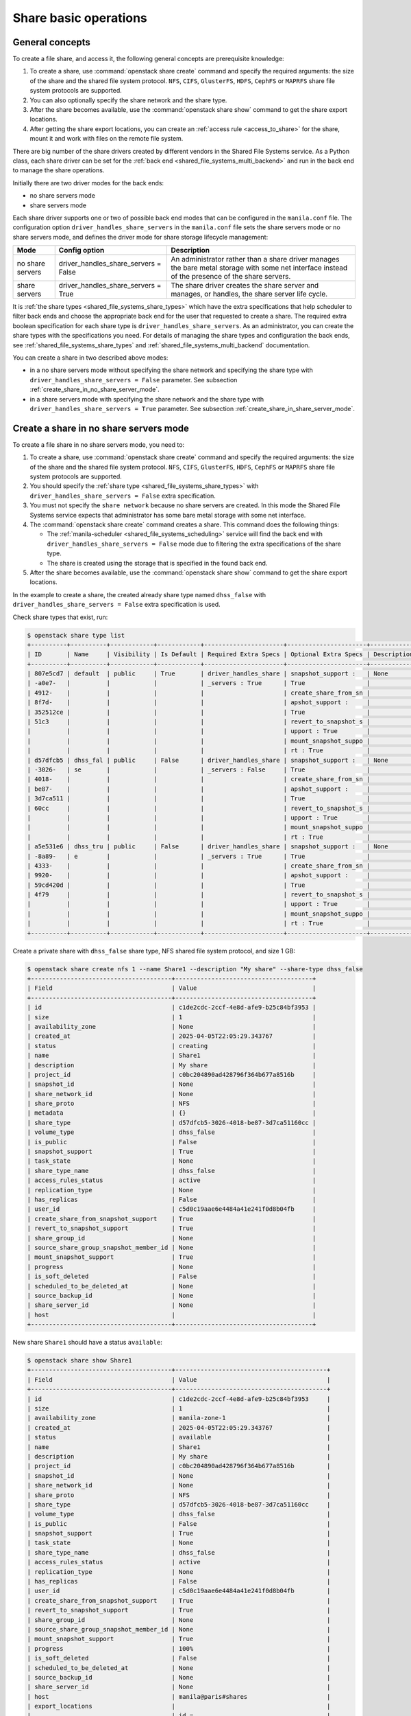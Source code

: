 .. _shared_file_systems_crud_share:

======================
Share basic operations
======================

General concepts
----------------

To create a file share, and access it, the following general concepts
are prerequisite knowledge:

#. To create a share, use :command:`openstack share create` command and
   specify the required arguments: the size of the share and the shared file
   system protocol. ``NFS``, ``CIFS``, ``GlusterFS``, ``HDFS``, ``CephFS`` or
   ``MAPRFS`` share file system protocols are supported.

#. You can also optionally specify the share network and the share type.

#. After the share becomes available, use the :command:`openstack share show`
   command to get the share export locations.

#. After getting the share export locations, you can create an
   :ref:`access rule <access_to_share>` for the share, mount it and work with
   files on the remote file system.

There are big number of the share drivers created by different vendors in the
Shared File Systems service. As a Python class, each share driver can be set
for the :ref:`back end <shared_file_systems_multi_backend>` and run in the back
end to manage the share operations.

Initially there are two driver modes for the back ends:

* no share servers mode
* share servers mode

Each share driver supports one or two of possible back end modes that can be
configured in the ``manila.conf`` file. The configuration option
``driver_handles_share_servers`` in the ``manila.conf`` file sets the share
servers mode or no share servers mode, and defines the driver mode for share
storage lifecycle management:

+------------------+-------------------------------------+--------------------+
| Mode             | Config option                       |  Description       |
+==================+=====================================+====================+
| no share servers | driver_handles_share_servers = False| An administrator   |
|                  |                                     | rather than a share|
|                  |                                     | driver manages the |
|                  |                                     | bare metal storage |
|                  |                                     | with some net      |
|                  |                                     | interface instead  |
|                  |                                     | of the presence of |
|                  |                                     | the share servers. |
+------------------+-------------------------------------+--------------------+
| share servers    | driver_handles_share_servers = True | The share driver   |
|                  |                                     | creates the share  |
|                  |                                     | server and manages,|
|                  |                                     | or handles, the    |
|                  |                                     | share server life  |
|                  |                                     | cycle.             |
+------------------+-------------------------------------+--------------------+

It is :ref:`the share types <shared_file_systems_share_types>` which have the
extra specifications that help scheduler to filter back ends and choose the
appropriate back end for the user that requested to create a share. The
required extra boolean specification for each share type is
``driver_handles_share_servers``. As an administrator, you can create the share
types with the specifications you need. For details of managing the share types
and configuration the back ends, see :ref:`shared_file_systems_share_types` and
:ref:`shared_file_systems_multi_backend` documentation.

You can create a share in two described above modes:

* in a no share servers mode without specifying the share network and
  specifying the share type with ``driver_handles_share_servers = False``
  parameter. See subsection :ref:`create_share_in_no_share_server_mode`.

* in a share servers mode with specifying the share network and the share
  type with ``driver_handles_share_servers = True`` parameter. See subsection
  :ref:`create_share_in_share_server_mode`.

.. _create_share_in_no_share_server_mode:

Create a share in no share servers mode
---------------------------------------

To create a file share in no share servers mode, you need to:

#. To create a share, use :command:`openstack share create` command and
   specify the required arguments: the size of the share and the shared file
   system protocol. ``NFS``, ``CIFS``, ``GlusterFS``, ``HDFS``, ``CephFS`` or
   ``MAPRFS`` share file system protocols are supported.

#. You should specify the :ref:`share type <shared_file_systems_share_types>`
   with ``driver_handles_share_servers = False`` extra specification.

#. You must not specify the ``share network`` because no share servers are
   created. In this mode the Shared File Systems service expects that
   administrator has some bare metal storage with some net interface.

#. The :command:`openstack share create` command creates a share. This command does the
   following things:

   * The :ref:`manila-scheduler <shared_file_systems_scheduling>` service will
     find the back end with ``driver_handles_share_servers = False`` mode due
     to filtering the extra specifications of the share type.

   * The share is created using the storage that is specified in the found
     back end.

#. After the share becomes available, use the :command:`openstack share show` command
   to get the share export locations.

In the example to create a share, the created already share type named
``dhss_false`` with ``driver_handles_share_servers = False`` extra specification
is used.

Check share types that exist, run:

.. code-block:: console

   $ openstack share type list
   +----------+----------+------------+------------+----------------------+----------------------+-------------+
   | ID       | Name     | Visibility | Is Default | Required Extra Specs | Optional Extra Specs | Description |
   +----------+----------+------------+------------+----------------------+----------------------+-------------+
   | 807e5cd7 | default  | public     | True       | driver_handles_share | snapshot_support :   | None        |
   | -a0e7-   |          |            |            | _servers : True      | True                 |             |
   | 4912-    |          |            |            |                      | create_share_from_sn |             |
   | 8f7d-    |          |            |            |                      | apshot_support :     |             |
   | 352512ce |          |            |            |                      | True                 |             |
   | 51c3     |          |            |            |                      | revert_to_snapshot_s |             |
   |          |          |            |            |                      | upport : True        |             |
   |          |          |            |            |                      | mount_snapshot_suppo |             |
   |          |          |            |            |                      | rt : True            |             |
   | d57dfcb5 | dhss_fal | public     | False      | driver_handles_share | snapshot_support :   | None        |
   | -3026-   | se       |            |            | _servers : False     | True                 |             |
   | 4018-    |          |            |            |                      | create_share_from_sn |             |
   | be87-    |          |            |            |                      | apshot_support :     |             |
   | 3d7ca511 |          |            |            |                      | True                 |             |
   | 60cc     |          |            |            |                      | revert_to_snapshot_s |             |
   |          |          |            |            |                      | upport : True        |             |
   |          |          |            |            |                      | mount_snapshot_suppo |             |
   |          |          |            |            |                      | rt : True            |             |
   | a5e531e6 | dhss_tru | public     | False      | driver_handles_share | snapshot_support :   | None        |
   | -8a89-   | e        |            |            | _servers : True      | True                 |             |
   | 4333-    |          |            |            |                      | create_share_from_sn |             |
   | 9920-    |          |            |            |                      | apshot_support :     |             |
   | 59cd420d |          |            |            |                      | True                 |             |
   | 4f79     |          |            |            |                      | revert_to_snapshot_s |             |
   |          |          |            |            |                      | upport : True        |             |
   |          |          |            |            |                      | mount_snapshot_suppo |             |
   |          |          |            |            |                      | rt : True            |             |
   +----------+----------+------------+------------+----------------------+----------------------+-------------+

Create a private share with ``dhss_false`` share type, NFS shared file system
protocol, and size 1 GB:

.. code-block:: console

   $ openstack share create nfs 1 --name Share1 --description "My share" --share-type dhss_false
   +---------------------------------------+--------------------------------------+
   | Field                                 | Value                                |
   +---------------------------------------+--------------------------------------+
   | id                                    | c1de2cdc-2ccf-4e8d-afe9-b25c84bf3953 |
   | size                                  | 1                                    |
   | availability_zone                     | None                                 |
   | created_at                            | 2025-04-05T22:05:29.343767           |
   | status                                | creating                             |
   | name                                  | Share1                               |
   | description                           | My share                             |
   | project_id                            | c0bc204890ad428796f364b677a8516b     |
   | snapshot_id                           | None                                 |
   | share_network_id                      | None                                 |
   | share_proto                           | NFS                                  |
   | metadata                              | {}                                   |
   | share_type                            | d57dfcb5-3026-4018-be87-3d7ca51160cc |
   | volume_type                           | dhss_false                           |
   | is_public                             | False                                |
   | snapshot_support                      | True                                 |
   | task_state                            | None                                 |
   | share_type_name                       | dhss_false                           |
   | access_rules_status                   | active                               |
   | replication_type                      | None                                 |
   | has_replicas                          | False                                |
   | user_id                               | c5d0c19aae6e4484a41e241f0d8b04fb     |
   | create_share_from_snapshot_support    | True                                 |
   | revert_to_snapshot_support            | True                                 |
   | share_group_id                        | None                                 |
   | source_share_group_snapshot_member_id | None                                 |
   | mount_snapshot_support                | True                                 |
   | progress                              | None                                 |
   | is_soft_deleted                       | False                                |
   | scheduled_to_be_deleted_at            | None                                 |
   | source_backup_id                      | None                                 |
   | share_server_id                       | None                                 |
   | host                                  |                                      |
   +---------------------------------------+--------------------------------------+

New share ``Share1`` should have a status ``available``:

.. code-block:: console

   $ openstack share show Share1
   +---------------------------------------+------------------------------------------+
   | Field                                 | Value                                    |
   +---------------------------------------+------------------------------------------+
   | id                                    | c1de2cdc-2ccf-4e8d-afe9-b25c84bf3953     |
   | size                                  | 1                                        |
   | availability_zone                     | manila-zone-1                            |
   | created_at                            | 2025-04-05T22:05:29.343767               |
   | status                                | available                                |
   | name                                  | Share1                                   |
   | description                           | My share                                 |
   | project_id                            | c0bc204890ad428796f364b677a8516b         |
   | snapshot_id                           | None                                     |
   | share_network_id                      | None                                     |
   | share_proto                           | NFS                                      |
   | share_type                            | d57dfcb5-3026-4018-be87-3d7ca51160cc     |
   | volume_type                           | dhss_false                               |
   | is_public                             | False                                    |
   | snapshot_support                      | True                                     |
   | task_state                            | None                                     |
   | share_type_name                       | dhss_false                               |
   | access_rules_status                   | active                                   |
   | replication_type                      | None                                     |
   | has_replicas                          | False                                    |
   | user_id                               | c5d0c19aae6e4484a41e241f0d8b04fb         |
   | create_share_from_snapshot_support    | True                                     |
   | revert_to_snapshot_support            | True                                     |
   | share_group_id                        | None                                     |
   | source_share_group_snapshot_member_id | None                                     |
   | mount_snapshot_support                | True                                     |
   | progress                              | 100%                                     |
   | is_soft_deleted                       | False                                    |
   | scheduled_to_be_deleted_at            | None                                     |
   | source_backup_id                      | None                                     |
   | share_server_id                       | None                                     |
   | host                                  | manila@paris#shares                      |
   | export_locations                      |                                          |
   |                                       | id =                                     |
   |                                       | 30d8ad5a-05b2-401a-9dbd-caf496f4ab12     |
   |                                       | path = 11.0.0.11:/shares/share_c1de2     |
   |                                       | cdc_2ccf_4e8d_afe9_b25c84bf3953_86ef2    |
   |                                       | fc0_acbe_444c_888a_c52c05242dce          |
   |                                       | preferred = False                        |
   |                                       | metadata = {}                            |
   |                                       | share_instance_id =                      |
   |                                       | 86ef2fc0-acbe-444c-888a-c52c05242dce     |
   |                                       | is_admin_only = True                     |
   |                                       | id =                                     |
   |                                       | acdd47f6-aef5-4d3b-86b2-db7d73d4bbfe     |
   |                                       | path = 10.0.0.10:/shares/share_c1de2     |
   |                                       | cdc_2ccf_4e8d_afe9_b25c84bf3953_86ef2    |
   |                                       | fc0_acbe_444c_888a_c52c05242dce          |
   |                                       | preferred = True                         |
   |                                       | metadata = {}                            |
   |                                       | share_instance_id =                      |
   |                                       | 86ef2fc0-acbe-444c-888a-c52c05242dce     |
   |                                       | is_admin_only = False                    |
   |                                       | id =                                     |
   |                                       | 224f223f-6dea-4e08-92c5-66de161cf43d     |
   |                                       | path = 10.0.0.20:shares/share_c1de2      |
   |                                       | cdc_2ccf_4e8d_afe9_b25c84bf3953_86ef2    |
   |                                       | fc0_acbe_444c_888a_c52c05242dce          |
   |                                       | preferred = False                        |
   |                                       | metadata = {}                            |
   |                                       | share_instance_id =                      |
   |                                       | 86ef2fc0-acbe-444c-888a-c52c05242dce     |
   |                                       | is_admin_only = False                    |
   | properties                            |                                          |
   +---------------------------------------+------------------------------------------+

.. _create_share_in_share_server_mode:

Create a share in share servers mode
------------------------------------

To create a file share in share servers mode, you need to:

#. To create a share, use :command:`openstack share create` command and
   specify the required arguments: the size of the share and the shared file
   system protocol. ``NFS``, ``CIFS``, ``GlusterFS``, ``HDFS``, ``CephFS`` or
   ``MAPRFS`` share file system protocols are supported.

#. You should specify the :ref:`share type <shared_file_systems_share_types>`
   with ``driver_handles_share_servers = True`` extra specification.

#. You should specify the
   :ref:`share network <shared_file_systems_share_networks>`.

#. The :command:`openstack share create` command creates a share. This command does the
   following things:

   * The :ref:`manila-scheduler <shared_file_systems_scheduling>` service will
     find the back end with ``driver_handles_share_servers = True`` mode due to
     filtering the extra specifications of the share type.

   * The share driver will create a share server with the share network. For
     details of creating the resources, see the `documentation <http://docs.openstack.
     org/manila/latest/admin/shared-file-systems-multi-backend.html>`_ of the specific
     share driver.

#. After the share becomes available, use the :command:`manila show` command
   to get the share export location.

In the example to create a share, the default share type and the already
existing share network are used.

.. note::

   There is no default share type just after you started manila as the
   administrator. See :ref:`shared_file_systems_share_types` to
   create the default share type. To create a share network, use
   :ref:`shared_file_systems_share_networks`.

Check share networks that exist, run:

.. code-block:: console

   $ openstack share network list
   +--------------------------------------+-------+
   | ID                                   | Name  |
   +--------------------------------------+-------+
   | 1e0b9a80-2bce-4244-9da4-f8589c6bd56b | mynet |
   +--------------------------------------+-------+

Create a public share with ``my_share_net`` network, ``default``
share type, NFS shared file system protocol, and size 1 GB:

.. code-block:: console

   $ openstack share create nfs 1 \
       --name "Share2" \
       --description "My second share" \
       --share-type default \
       --share-network my_net \
       --metadata aim=testing \
       --public
   +---------------------------------------+--------------------------------------+
   | Property                              | Value                                |
   +---------------------------------------+--------------------------------------+
   | id                                    | a37c3d1d-023f-4fcf-b640-3dbbb3e89193 |
   | size                                  | 1                                    |
   | availability_zone                     | None                                 |
   | created_at                            | 2025-04-05T22:25:51.609837           |
   | status                                | creating                             |
   | name                                  | Share2                               |
   | description                           | My second share                      |
   | project_id                            | c0bc204890ad428796f364b677a8516b     |
   | snapshot_id                           | None                                 |
   | share_network_id                      | 1e0b9a80-2bce-4244-9da4-f8589c6bd56b |
   | share_proto                           | NFS                                  |
   | metadata                              | {'aim': 'testing'}                   |
   | share_type                            | 807e5cd7-a0e7-4912-8f7d-352512ce51c3 |
   | is_public                             | True                                 |
   | snapshot_support                      | True                                 |
   | task_state                            | None                                 |
   | share_type_name                       | default                              |
   | access_rules_status                   | active                               |
   | replication_type                      | None                                 |
   | has_replicas                          | False                                |
   | user_id                               | c5d0c19aae6e4484a41e241f0d8b04fb     |
   | create_share_from_snapshot_support    | True                                 |
   | revert_to_snapshot_support            | True                                 |
   | share_group_id                        | None                                 |
   | source_share_group_snapshot_member_id | None                                 |
   | mount_snapshot_support                | True                                 |
   | progress                              | None                                 |
   | is_soft_deleted                       | False                                |
   | scheduled_to_be_deleted_at            | None                                 |
   | source_backup_id                      | None                                 |
   | share_server_id                       | None                                 |
   | host                                  |                                      |
   +---------------------------------------+--------------------------------------+

The share also can be created from a share snapshot. For details, see
:ref:`shared_file_systems_snapshots`.

See the share in a share list:

.. code-block:: console

   $ openstack share list
   +--------------------------------------+----------------+------+-------------+--------------+-----------+-----------------+----------------------+-------------------+
   | ID                                   | Name           | Size | Share Proto | Status       | Is Public | Share Type Name | Host                 | Availability Zone |
   +--------------------------------------+----------------+------+-------------+--------------+-----------+-----------------+----------------------+-------------------+
   | a37c3d1d-023f-4fcf-b640-3dbbb3e89193 | Share2         | 1    | NFS         | available    | True      | default         | manila@lima#shares   | manila-zone-1     |
   | c1de2cdc-2ccf-4e8d-afe9-b25c84bf3953 | Share1         | 1    | NFS         | available    | False     | dhss_false      | manila@paris#shares  | manila-zone-1     |
   +--------------------------------------+----------------+------+-------------+--------------+-----------+-----------------+----------------------+-------------------+

Check the share status and see the share export locations. After ``creating``
status share should have status ``available``:

.. code-block:: console

   $ openstack share show Share2
   +---------------------------------------+------------------------------------------+
   | Field                                 | Value                                    |
   +---------------------------------------+------------------------------------------+
   | id                                    | a37c3d1d-023f-4fcf-b640-3dbbb3e89193     |
   | size                                  | 1                                        |
   | availability_zone                     | manila-zone-1                            |
   | created_at                            | 2025-04-05T22:25:51.609837               |
   | status                                | available                                |
   | name                                  | Share2                                   |
   | description                           | My second share                          |
   | project_id                            | c0bc204890ad428796f364b677a8516b         |
   | snapshot_id                           | None                                     |
   | share_network_id                      | 1e0b9a80-2bce-4244-9da4-f8589c6bd56b     |
   | share_proto                           | NFS                                      |
   | share_type                            | 807e5cd7-a0e7-4912-8f7d-352512ce51c3     |
   | volume_type                           | default                                  |
   | is_public                             | True                                     |
   | snapshot_support                      | True                                     |
   | task_state                            | None                                     |
   | share_type_name                       | default                                  |
   | access_rules_status                   | active                                   |
   | replication_type                      | None                                     |
   | has_replicas                          | False                                    |
   | user_id                               | c5d0c19aae6e4484a41e241f0d8b04fb         |
   | create_share_from_snapshot_support    | True                                     |
   | revert_to_snapshot_support            | True                                     |
   | share_group_id                        | None                                     |
   | source_share_group_snapshot_member_id | None                                     |
   | mount_snapshot_support                | True                                     |
   | progress                              | None                                     |
   | is_soft_deleted                       | False                                    |
   | scheduled_to_be_deleted_at            | None                                     |
   | source_backup_id                      | None                                     |
   | share_server_id                       | None                                     |
   | host                                  | manila@lima#shares                       |
   | export_locations                      |                                          |
   |                                       | id =                                     |
   |                                       | aeac5f3e-60e3-461c-8ca8-6696e0f59f39     |
   |                                       | path = 12.0.0.12:/shares/share_cdc_2c    |
   |                                       | cf_4e8d_afe9_b25c84bf3953_86ef2          |
   |                                       | 789-f1f5-4171-9e43-3afabddf8b5f          |
   |                                       | preferred = False                        |
   |                                       | metadata = {}                            |
   |                                       | share_instance_id =                      |
   |                                       | 86ef2fc0-acbe-444c-888a-c52c05242dce     |
   |                                       | is_admin_only = True                     |
   |                                       | id =                                     |
   |                                       | 965aa536-9ba4-4f8b-9ddd-a6a916968597     |
   |                                       | path = 10.0.0.10:/shares/share_cdc_2c    |
   |                                       | cf_4e8d_afe9_b25c84bf3953_86ef2          |
   |                                       | 789-f1f5-4171-9e43-3afabddf8b5f          |
   |                                       | preferred = True                         |
   |                                       | metadata = {}                            |
   |                                       | share_instance_id =                      |
   |                                       | 86ef2fc0-acbe-444c-888a-c52c05242dce     |
   |                                       | is_admin_only = False                    |
   |                                       | id =                                     |
   |                                       | 224f223f-6dea-4e08-92c5-66de161cf43d     |
   |                                       | path = 10.0.0.20:/shares/share_cdc_2c    |
   |                                       | cf_4e8d_afe9_b25c84bf3953_86ef2          |
   |                                       | 789-f1f5-4171-9e43-3afabddf8b5f          |
   |                                       | preferred = False                        |
   |                                       | metadata = {}                            |
   |                                       | share_instance_id =                      |
   |                                       | 86ef2fc0-acbe-444c-888a-c52c05242dce     |
   | properties                            | aim='testing'                            |
   +---------------------------------------+------------------------------------------+

``is_public`` defines the level of visibility for the share: whether other
projects can or cannot see the share. By default, the share is private.

Update share
------------

Update the name, or description, or level of visibility for all projects for
the share if you need:

.. code-block:: console

   $ openstack share set Share2 --description "My second share. Updated" --public False

   $ openstack share show Share2
   +---------------------------------------+--------------------------------------+
   | Field                                 | Value                                |
   +---------------------------------------+--------------------------------------+
   | id                                    | a37c3d1d-023f-4fcf-b640-3dbbb3e89193 |
   | size                                  | 1                                    |
   | availability_zone                     | manila-zone-1                        |
   | created_at                            | 2025-04-05T22:25:51.609837           |
   | status                                | available                            |
   | name                                  | Share2                               |
   | description                           | My second share. Updated             |
   | project_id                            | c0bc204890ad428796f364b677a8516b     |
   | snapshot_id                           | None                                 |
   | share_network_id                      | 1e0b9a80-2bce-4244-9da4-f8589c6bd56b |
   | share_proto                           | NFS                                  |
   | share_type                            | 807e5cd7-a0e7-4912-8f7d-352512ce51c3 |
   | volume_type                           | default                              |
   | is_public                             | False                                |
   | snapshot_support                      | True                                 |
   | task_state                            | None                                 |
   | share_type_name                       | default                              |
   | access_rules_status                   | active                               |
   | replication_type                      | None                                 |
   | has_replicas                          | False                                |
   | user_id                               | c5d0c19aae6e4484a41e241f0d8b04fb     |
   | create_share_from_snapshot_support    | True                                 |
   | revert_to_snapshot_support            | True                                 |
   | share_group_id                        | None                                 |
   | source_share_group_snapshot_member_id | None                                 |
   | mount_snapshot_support                | True                                 |
   | progress                              | None                                 |
   | is_soft_deleted                       | False                                |
   | scheduled_to_be_deleted_at            | None                                 |
   | source_backup_id                      | None                                 |
   | share_server_id                       | None                                 |
   | host                                  | manila@lima#shares                   |
   | export_locations                      |                                      |
   | properties                            | aim='testing'                        |
   +---------------------------------------+--------------------------------------+

A share can have one of these status values:

+-----------------------------------+-----------------------------------------+
| Status                            | Description                             |
+===================================+=========================================+
| creating                          | The share is being created.             |
+-----------------------------------+-----------------------------------------+
| deleting                          | The share is being deleted.             |
+-----------------------------------+-----------------------------------------+
| error                             | An error occurred during share creation.|
+-----------------------------------+-----------------------------------------+
| error_deleting                    | An error occurred during share deletion.|
+-----------------------------------+-----------------------------------------+
| available                         | The share is ready to use.              |
+-----------------------------------+-----------------------------------------+
| manage_starting                   | Share manage started.                   |
+-----------------------------------+-----------------------------------------+
| manage_error                      | Share manage failed.                    |
+-----------------------------------+-----------------------------------------+
| unmanage_starting                 | Share unmanage started.                 |
+-----------------------------------+-----------------------------------------+
| unmanage_error                    | Share cannot be unmanaged.              |
+-----------------------------------+-----------------------------------------+
| unmanaged                         | Share was unmanaged.                    |
+-----------------------------------+-----------------------------------------+
| extending                         | The extend, or increase, share size     |
|                                   | request was issued successfully.        |
+-----------------------------------+-----------------------------------------+
| extending_error                   | Extend share failed.                    |
+-----------------------------------+-----------------------------------------+
| shrinking                         | Share is being shrunk.                  |
+-----------------------------------+-----------------------------------------+
| shrinking_error                   | Failed to update quota on share         |
|                                   | shrinking.                              |
+-----------------------------------+-----------------------------------------+
| shrinking_possible_data_loss_error| Shrink share failed due to possible data|
|                                   | loss.                                   |
+-----------------------------------+-----------------------------------------+
| migrating                         | Share migration is in progress.         |
+-----------------------------------+-----------------------------------------+

.. _share_metadata:

Share metadata
--------------

If you want to set the metadata key-value pairs on the share, run:

.. code-block:: console

   $  openstack share set Share2 --property project=my_abc

Get all metadata key-value pairs of the share:

.. code-block:: console

   $ openstack share show -c properties Share2
   +------------+------------------------------------------------------+
   | Field      | Value                                                |
   +------------+------------------------------------------------------+
   | properties | aim='testing', deadline='01/20/16', project='my_abc' |
   +------------+------------------------------------------------------+

You can update the metadata:

.. code-block:: console

   $ openstack share set Share2 --proper deadline='01/30/16'
   $ openstack share show -c properties Share2
   +------------+------------------------------------------------------+
   | Field      | Value                                                |
   +------------+------------------------------------------------------+
   | properties | aim='testing', deadline='01/30/16', project='my_abc' |
   +------------+------------------------------------------------------+

You also can unset the metadata using
**openstack share unset <share_name> --property <key_to_unset>**.

.. note::
  In case you want to prevent certain metadata key-values to be manipulated by
  less privileged users, you can provide a list of such keys through the admin
  only metadata configuration option listed in the
  :ref:`additional configuration options page <manila-common>`.

  In case you want to pass certain metadata key-values to be consumed by share
  drivers, you can provide a list of such keys through the driver updatable
  metadata configuration option listed in the
  :ref:`additional configuration options page <manila-common>`.

Reset share state
-----------------

As administrator, you can reset the state of a share.

Use **openstack share set <share> --status** command to reset share
state, where ``state`` indicates which state to assign the share. Options
include ``available``, ``error``, ``creating``, ``deleting``,
``error_deleting`` states.

.. code-block:: console

   $ openstack share set Share2 --status deleting

   $ openstack share show Share2
   +---------------------------------------+--------------------------------------+
   | Field                                 | Value                                |
   +---------------------------------------+--------------------------------------+
   | id                                    | a37c3d1d-023f-4fcf-b640-3dbbb3e89193 |
   | size                                  | 1                                    |
   | availability_zone                     | manila-zone-1                        |
   | created_at                            | 2025-04-05T22:25:51.609837           |
   | status                                | deleting                             |
   | name                                  | Share2                               |
   | description                           | My second share. Updated             |
   | project_id                            | c0bc204890ad428796f364b677a8516b     |
   | snapshot_id                           | None                                 |
   | share_network_id                      | 1e0b9a80-2bce-4244-9da4-f8589c6bd56b |
   | share_proto                           | NFS                                  |
   | share_type                            | 807e5cd7-a0e7-4912-8f7d-352512ce51c3 |
   | volume_type                           | default                              |
   | is_public                             | False                                |
   | snapshot_support                      | True                                 |
   | task_state                            | None                                 |
   | share_type_name                       | default                              |
   | access_rules_status                   | active                               |
   | replication_type                      | None                                 |
   | has_replicas                          | False                                |
   | user_id                               | c5d0c19aae6e4484a41e241f0d8b04fb     |
   | create_share_from_snapshot_support    | True                                 |
   | revert_to_snapshot_support            | True                                 |
   | share_group_id                        | None                                 |
   | source_share_group_snapshot_member_id | None                                 |
   | mount_snapshot_support                | True                                 |
   | progress                              | None                                 |
   | is_soft_deleted                       | False                                |
   | scheduled_to_be_deleted_at            | None                                 |
   | source_backup_id                      | None                                 |
   | share_server_id                       | None                                 |
   | host                                  | manila@lima#shares                   |
   | export_locations                      |                                      |
   | properties                            | deadline='01/30/16'                  |
   +---------------------------------------+--------------------------------------+

Delete and force-delete share
-----------------------------

You also can force-delete a share.
The shares cannot be deleted in transitional states. The transitional
states are ``creating``, ``deleting``, ``managing``, ``unmanaging``,
``migrating``, ``extending``, and ``shrinking`` statuses for the shares.
Force-deletion deletes an object in any state. Use the ``policy.yaml`` file
to grant permissions for this action to other roles.

.. tip::

   The configuration file ``policy.yaml`` may be used from different places.
   The path ``/etc/manila/policy.yaml`` is one of expected paths by default.

Use **openstack share delete <share_name_or_ID>** command to delete a specified share:

.. code-block:: console

   $ openstack share delete %share_name_or_id%

.. code-block:: console

   $ openstack share delete %share_name_or_id% --share-group %share-group-id%

.. code-block:: console

   $ openstack share delete Share2

Print the list of all shares for all projects:

.. code-block:: console

   $ openstack share delete --force Share2

   $ openstack share list --all
   +--------------------------------------+----------------+------+-------------+--------------+-----------+-----------------+------------------------+-------------------+
   | ID                                   | Name           | Size | Share Proto | Status       | Is Public | Share Type Name | Host                   | Availability Zone |
   +--------------------------------------+----------------+------+-------------+--------------+-----------+-----------------+------------------------+-------------------+
   | c1de2cdc-2ccf-4e8d-afe9-b25c84bf3953 | Share1         | 1    | NFS         | available    | False     | default         | manila@paris#shares    | manila-zone-1     |
   +--------------------------------------+----------------+------+-------------+--------------+-----------+-----------------+------------------------+-------------------+

.. _access_to_share:

Manage access to share
----------------------

The Shared File Systems service allows to grant or deny access to a specified
share, and list the permissions for a specified share.

To grant or deny access to a share, specify one of these supported share
access levels:

- **rw**. Read and write (RW) access. This is the default value.

- **ro**. Read-only (RO) access.

You must also specify one of these supported authentication methods:

- **ip**. Authenticates an instance through its IP address. A valid
  format is ``XX.XX.XX.XX`` or ``XX.XX.XX.XX/XX``. For example ``0.0.0.0/0``.

- **user**. Authenticates by a specified user or group name. A valid value is
  an alphanumeric string that can contain some special characters and is from
  4 to 32 characters long.

- **cert**. Authenticates an instance through a TLS certificate. Specify the
  TLS identity as the IDENTKEY. A valid value is any string up to 64 characters
  long in the common name (CN) of the certificate. The meaning of a string
  depends on its interpretation.

- **cephx**. Ceph authentication system. Specify the Ceph auth ID that needs
  to be authenticated and authorized for share access by the Ceph back end. A
  valid value must be non-empty, consist of ASCII printable characters, and not
  contain periods.

Try to mount NFS share with export path
``10.0.0.10:/shares/share_cdc_2ccf_4e8d_afe9_b25c84bf3953_86ef2789-f1f5-4171-9e43-3afabddf8b5f`` on the
node with IP address ``10.0.0.13``:

.. code-block:: console

   $ sudo mount -v -t nfs 10.0.0.10:/shares/share_cdc_2ccf_4e8d_afe9_b25c84bf3953_86ef2789-f1f5-4171-9e43-3afabddf8b5f /mnt/
   mount.nfs: timeout set for Tue Oct  6 10:37:23 2015
   mount.nfs: trying text-based options 'vers=4,addr=10.0.0.10,clientaddr=10.0.0.13'
   mount.nfs: mount(2): Permission denied
   mount.nfs: access denied by server while mounting 10.0.0.10:/shares/share_cdc_2ccf_4e8d_afe9_b25c84bf3953_86ef2789-f1f5-4171-9e43-3afabddf8b5f

An error message "Permission denied" appeared, so you are not allowed to mount
a share without an access rule. Allow access to the share with ``ip`` access
type and ``10.0.2.13`` IP address:

.. code-block:: console

   $ openstack share access create Share1 ip 10.0.2.13 --access-level rw
   +--------------+--------------------------------------+
   | Field        | Value                                |
   +--------------+--------------------------------------+
   | id           | 56d344c5-95cb-477b-bf33-39f6e9b43edf |
   | share_id     | c1de2cdc-2ccf-4e8d-afe9-b25c84bf3953 |
   | access_level | rw                                   |
   | access_to    | 10.0.2.13                            |
   | access_type  | ip                                   |
   | state        | queued_to_apply                      |
   | access_key   | None                                 |
   | created_at   | 2025-04-05T23:44:31.165395           |
   | updated_at   | None                                 |
   | properties   |                                      |
   +--------------+--------------------------------------+

Try to mount a share again. This time it is mounted successfully:

.. code-block:: console

   $ sudo mount -v -t nfs 10.0.0.10:/shares/share_cdc_2ccf_4e8d_afe9_b25c84bf3953_86ef2789-f1f5-4171-9e43-3afabddf8b5f /mnt/

.. note::

   Different share features are supported by different share drivers.
   For the example, the Generic driver with the Block Storage service as a
   back-end doesn't support ``user`` and ``cert`` authentications methods. For
   details of supporting of features by different drivers, see `Manila share
   features support mapping <https://docs.openstack.org/manila/latest/admin
   /share_back_ends_feature_support_mapping.html>`_.

.. tip::

  Starting from the 2023.2 (Bobcat) release, in case you want to restrict the
  visibility of the sensitive fields (``access_to`` and ``access_key``), or
  avoid the access rule being deleted by other users, you can specify
  ``--lock-visibility`` and ``--lock-deletion`` in the Manila OpenStack command
  for creating access rules. A reason (``--lock-reason``) can also be provided.
  Only the user that placed the lock, system administrators and services will
  be able to view sensitive fields of, or manipulate such access rules by
  virtue of default RBAC. In case the deletion of the access rule was locked,
  Manila will also place an additional lock on the share, to ensure it will
  not be deleted and cause disconnections.

To verify that the access rules (ACL) were configured correctly for a share,
you list permissions for a share:

.. code-block:: console

   $ openstack share access list Share1
   +--------------------------------------+-------------+-----------+--------------+--------+------------+----------------------------+-------------------------+
   | ID                                   | Access Type | Access To | Access Level | State  | Access Key | Created At                 | Updated At              |
   +--------------------------------------+-------------+-----------+--------------+--------+------------+----------------------------+-------------------------+
   | 56d344c5-95cb-477b-bf33-39f6e9b43edf | ip          | 10.0.0.13 | rw           | active | None       | 2025-04-05T23:44:31.165395 | 2025-04-05T23:45:50.780 |
   +--------------------------------------+-------------+-----------+--------------+--------+------------+----------------------------+-------------------------+

Deny access to the share and check that deleted access rule is absent in the
access rule list:

.. code-block:: console

   $ openstack share access delete Share1 56d344c5-95cb-477b-bf33-39f6e9b43edf

.. note::

  Starting from the 2023.2 (Bobcat) release, it is possible to prevent the
  deletion of an access rule. In case the deletion was locked, the
  ``--unrestrict`` argument from the Manila's OpenStack Client must be used
  in the request to revoke the access.
